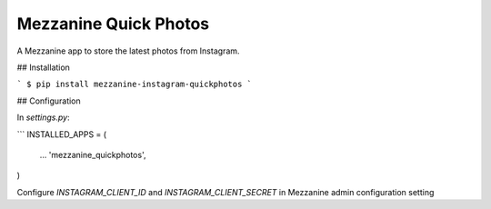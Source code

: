 ===================
Mezzanine Quick Photos
===================

A Mezzanine app to store the latest photos from Instagram.

## Installation

```
$ pip install mezzanine-instagram-quickphotos
```

## Configuration

In `settings.py`:

```
INSTALLED_APPS = (
    ...
    'mezzanine_quickphotos',
)

Configure `INSTAGRAM_CLIENT_ID` and `INSTAGRAM_CLIENT_SECRET` in Mezzanine admin configuration setting